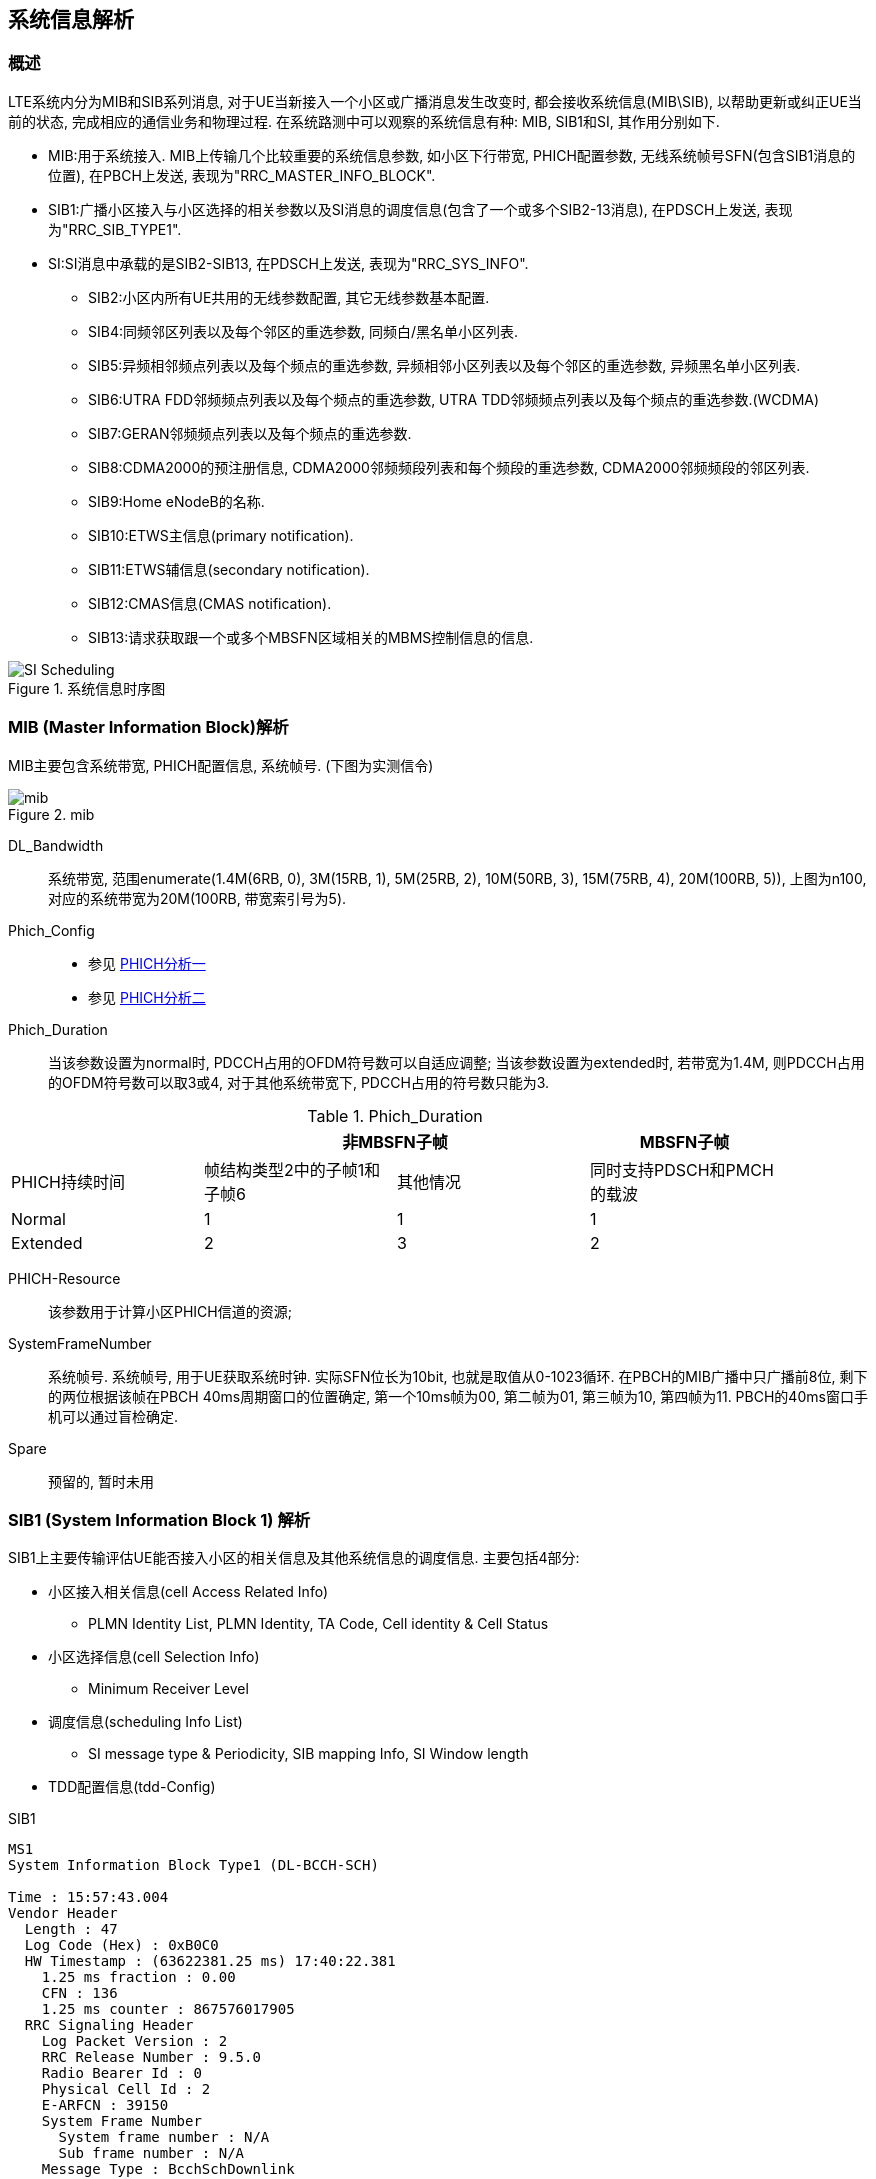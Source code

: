 ﻿== 系统信息解析

=== 概述
LTE系统内分为MIB和SIB系列消息, 对于UE当新接入一个小区或广播消息发生改变时, 都会接收系统信息(MIB\SIB), 以帮助更新或纠正UE当前的状态, 完成相应的通信业务和物理过程. 在系统路测中可以观察的系统信息有种: MIB, SIB1和SI, 其作用分别如下. 

- MIB:用于系统接入. MIB上传输几个比较重要的系统信息参数, 如小区下行带宽, PHICH配置参数, 无线系统帧号SFN(包含SIB1消息的位置), 在PBCH上发送, 表现为"RRC_MASTER_INFO_BLOCK". 
- SIB1:广播小区接入与小区选择的相关参数以及SI消息的调度信息(包含了一个或多个SIB2-13消息), 在PDSCH上发送, 表现为"RRC_SIB_TYPE1". 
- SI:SI消息中承载的是SIB2-SIB13, 在PDSCH上发送, 表现为"RRC_SYS_INFO". 
* SIB2:小区内所有UE共用的无线参数配置, 其它无线参数基本配置. 
* SIB4:同频邻区列表以及每个邻区的重选参数, 同频白/黑名单小区列表. 
* SIB5:异频相邻频点列表以及每个频点的重选参数, 异频相邻小区列表以及每个邻区的重选参数, 异频黑名单小区列表. 
* SIB6:UTRA FDD邻频频点列表以及每个频点的重选参数, UTRA TDD邻频频点列表以及每个频点的重选参数.(WCDMA) 
* SIB7:GERAN邻频频点列表以及每个频点的重选参数. 
* SIB8:CDMA2000的预注册信息, CDMA2000邻频频段列表和每个频段的重选参数, CDMA2000邻频频段的邻区列表. 
* SIB9:Home eNodeB的名称. 
* SIB10:ETWS主信息(primary notification). 
* SIB11:ETWS辅信息(secondary notification). 
* SIB12:CMAS信息(CMAS notification). 
* SIB13:请求获取跟一个或多个MBSFN区域相关的MBMS控制信息的信息. 

image::images/SI_Scheduling.jpg[title="系统信息时序图",align="center"]

=== MIB (Master Information Block)解析
MIB主要包含系统带宽, PHICH配置信息, 系统帧号. (下图为实测信令)

image::images/mib.jpg[title="mib",align="center"]

[glossary]
DL_Bandwidth::
系统带宽, 范围enumerate(1.4M(6RB, 0), 3M(15RB, 1), 5M(25RB, 2), 10M(50RB, 3), 15M(75RB, 4), 20M(100RB, 5)), 上图为n100, 对应的系统带宽为20M(100RB, 带宽索引号为5). 
Phich_Config::
- 参见 http://blog.sina.com.cn/s/blog_927cff010101bhbi.html[PHICH分析一]
- 参见 http://blog.sina.com.cn/s/blog_927cff010101bhck.html[PHICH分析二]

Phich_Duration::
当该参数设置为normal时, PDCCH占用的OFDM符号数可以自适应调整; 当该参数设置为extended时, 若带宽为1.4M, 则PDCCH占用的OFDM符号数可以取3或4, 对于其他系统带宽下, PDCCH占用的符号数只能为3. 

[align="center", width="90%", options="header"]
.Phich_Duration
|==============================================
^|             2+|非MBSFN子帧                       |MBSFN子帧
^|PHICH持续时间 |帧结构类型2中的子帧1和子帧6 |其他情况 |同时支持PDSCH和PMCH的载波
^|Normal       |1 |1 |1
^|Extended     |2 |3 |2
|==============================================

PHICH-Resource::
该参数用于计算小区PHICH信道的资源; 
SystemFrameNumber::
系统帧号. 系统帧号, 用于UE获取系统时钟. 实际SFN位长为10bit, 也就是取值从0-1023循环. 在PBCH的MIB广播中只广播前8位, 剩下的两位根据该帧在PBCH 40ms周期窗口的位置确定, 第一个10ms帧为00, 第二帧为01, 第三帧为10, 第四帧为11. PBCH的40ms窗口手机可以通过盲检确定. 
Spare::
预留的, 暂时未用


=== SIB1 (System Information Block 1) 解析
SIB1上主要传输评估UE能否接入小区的相关信息及其他系统信息的调度信息. 主要包括4部分: 

- 小区接入相关信息(cell Access Related Info)
* PLMN Identity List, PLMN Identity, TA Code, Cell identity & Cell Status
- 小区选择信息(cell Selection Info)
* Minimum Receiver Level
- 调度信息(scheduling Info List)
* SI message type & Periodicity, SIB mapping Info, SI Window length
- TDD配置信息(tdd-Config)

.SIB1
----
MS1
System Information Block Type1 (DL-BCCH-SCH)

Time : 15:57:43.004
Vendor Header
  Length : 47
  Log Code (Hex) : 0xB0C0
  HW Timestamp : (63622381.25 ms) 17:40:22.381
    1.25 ms fraction : 0.00
    CFN : 136
    1.25 ms counter : 867576017905
  RRC Signaling Header
    Log Packet Version : 2
    RRC Release Number : 9.5.0
    Radio Bearer Id : 0
    Physical Cell Id : 2
    E-ARFCN : 39150
    System Frame Number
      System frame number : N/A
      Sub frame number : N/A
    Message Type : BcchSchDownlink
    Message Length : 22
plmn-IdentityList                                               <1>
  PLMN-IdentityList :
    [0 ] :
      plmn-Identity
        mcc
          MCC :
            [0 ] : 0
            [1 ] : 0
            [2 ] : 1
        mnc
          MNC :
            [0 ] : 0
            [1 ] : 1
      cellReservedForOperatorUse : notReserved
trackingAreaCode : 12594 (0x3132)                               <2>
cellIdentity : 2 (0x2)                                          <3>
cellBarred : notBarred                                          <4>
intraFreqReselection : allowed                                  <5>
csg-Indication : False                                          <6>
q-RxLevMin : -65                                                <7>
q-RxLevMinOffset : 1                                            <8>
p-Max : 23                                                      <9>
freqBandIndicator : 40                                          <10>
schedulingInfoList                                              <11>
  SchedulingInfoList :
    [0 ] :
      si-Periodicity : rf16                                     <12>
      sib-MappingInfo
        SIB-MappingInfo :
          [0 ] :
            extensionBit0 : 0
            Optionalitem : sibType3                             <13>
          [1 ] :
            extensionBit0 : 0
            Optionalitem : sibType5
    [1 ] :
      si-Periodicity : rf128
      sib-MappingInfo
        SIB-MappingInfo :
          [0 ] :
            extensionBit0 : 0
            Optionalitem : sibType6
          [1 ] :
            extensionBit0 : 0
            Optionalitem : sibType7
tdd-Config
  subframeAssignment : sa2                                      <14>
  specialSubframePatterns : ssp7                                <15> 
si-WindowLength : ms20                                          <16>
systemInfoValueTag : 0                                          <17>


Message dump (Hex):
    70 40 04 03 31 32 00 00 00 29
    14 6B 38 48 80 28 21 91 3D 00
    00 00

----

<1> PLMN标识列表(0-6)
<2> TAC跟踪区(0-65546) 消息中(0x3132)为16进制数, 转换成十进制为12594
<3> 小区ID实际是ECI, 与核心网中的数据相同, 其中089055为ENB ID标识, 0A为小区标识(此数字必须是2位16进制数, 才能与16进制的ENB ID进行组合成ECI), 如果ENB ID和小区ID都是十进制数的话, ECI=10进制的ENB ID * 256+ 10进制cell ID
<4> 小区禁止: 小区是否禁止UE驻扎, notBarred表示不禁止
<5> 同频重选: 允许; 用来控制当更高级别的小区禁止接入时, 能否重选同频小区
<6> 指示这个小区是否为CSG小区. 当csg-Indication设置为1(true)时, 只有当消息中的CSG(Closed Subscriber Group关闭用户组)标识和UE中存储的CSG列表中的一项匹配时, 此UE才能接入小区. 这个主要是用在R9的家庭基站中的概念, 用于家庭基站对用户接入的控制. FALSE表示不启用. 
<7> 指示小区要求的最小接收功率RSRP(-140..-44)dBm, 即当UE测量小区RSRP低于该值时UE是无法在该小区驻留的. 实际的值为: Q~rxlevmin~ = IE value * 2[dB]
<8> 小区选择所需要的最小接收电平偏移,(2-16)dB 
//这个的作用不大理解
<9> 小区支持UE允许的最大发射功率,如果eNB配置大于UE支持最大值, UE就设置为UE支持的最大值. 例如Cat3 UE支持最大23db
<10> 频带指示, 表示当前系统的使用40频段
<11> 调度信息表
<12> SI消息的调度周期, 以无线帧为单位. 如rf16表示周期为16个无线帧
<13> 系统消息中所含的系统信息块映射表. 表中没有包含SIB2, 它一直包含在SI消息中的第一项. 该字段决定了该小区能下发的sib(3到11)类型. 以上调度信息表示SIB3的周期和位置. 
<14> 用于指示上下行子帧的配置, sa2对应配置2. 详见 <<tab_UD_conifg>>
<15> 特殊子帧配比. 详见 <<tab_special_conifg>>
<16> 系统消息调度窗口,20ms
<17> 指示其它SIB是否发生了改变 详见 <<si_value_tag, systemInfoValueTag解析>>


[[tab_UD_conifg]]
[align="center", width="90%"]
.TD LTE uplink-downlink configuration
|==============================================
.2+^|Uplink-downlink configuration .2+^|Downlink-to-Uplink Switch-point periodicity 10+^|Subframe number
         |0 |1 |2 |3 |4 |5 |6 |7 |8 |9 
|0 |5ms  |D |S |U |U |U |D |S |U |U |U
|1 |5ms  |D |S |U |U |D |D |S |U |U |D 
|2 |5ms  |D |S |U |D |D |D |S |U |D |D 
|3 |10ms |D |S |U |U |U |D |D |D |D |D 
|4 |10ms |D |S |U |U |D |D |D |D |D |D 
|5 |10ms |D |S |U |D |D |D |D |D |D |D 
|6 |5ms  |D |S |U |U |U |D |S |U |U |D 
|==============================================
// 配置6怎么说是5ms? 

[[tab_special_conifg]]
[align="center", width="90%"]
.TD LTE uplink-downlink configuration
|==============================================
.2+^|特殊子帧配置  3+^|Normal CP(常规CP)1ms14个码
| DwPTS | GP | UpPTS
| 0     | 3  | 10    | 1
| 1     | 9  | 4     | 1
| 2     | 10 | 3     | 1
| 3     | 11 | 2     | 1
| 4     | 12 | 1     | 1
| 5     | 3  | 9     | 2
| 6     | 0  | 3     | 2
| 7     | 10 | 2     | 2
| 8     | 11 | 1     | 2
| 9     | 6  | 6     | 2
|==============================================
// 配置6怎么说是5ms? 



[[si_value_tag, systemInfoValueTag解析]]

[big]#systemInfoValueTag解析#

对于除MIB, SIB1, SIB10和SIB11之外的所有系统信息块的公共值, 范围(0-31); SI每变化一次, systemInfoValueTag值就加1(或减1: 移动研究院测试华为网络机制是减1). 

举例: UE将寻呼消息PAGING TYPE1中的MIB value tag1与自己保存的MIB value tag2进行比较:

1. 如果这两个Tag不同的话, 认为SI已经更新, 重新读取SI. 
2. 当重新获取得的systemInfoValueTag3与systemInfoValueTag1相同, 而systemInfoValueTag2不同的话, 读取MIB中的调度内容, 进行系统消息更新. 
3. 如果自己保存的systemInfoValueTag2与重新接收的systemInfoValueTag3相同, 而与寻呼消息中的systemInfoValueTag1不同的话, 认为MIB还没有广播下来, 等下一个MIB. 

===  SIB2 (System Information Block 2) 解析
* SIB2包含对所有UE适用的无线资源配置信息
* SIB2包含通用和共享信道配置, RACH相关配置, 定时器, 上行功控
* 没有SIB2会导致UE无法初始化ATTACH流程
* SIB2消息不一定显式的包含在SIB1调度信息中, 但是它总是映射在IB1消息中schedulingInfoList的第一个实体

.SIB2
....
MS1
System Information Block 2

Time : 17:45:31.000
ac-BarringForEmergency : False
ac-BarringForMO-Signalling
  ac-BarringFactor : p95
  ac-BarringTime : s8
  ac-BarringForSpecialAC : 00000
    [0 ] : 0
    [1 ] : 0
    [2 ] : 0
    [3 ] : 0
    [4 ] : 0
ac-BarringForMO-Data
  ac-BarringFactor : p95
  ac-BarringTime : s8
  ac-BarringForSpecialAC : 00000
    [0 ] : 0
    [1 ] : 0
    [2 ] : 0
    [3 ] : 0
    [4 ] : 0
radioResourceConfigCommon
  rach-ConfigCommon                                             <1>
    numberOfRA-Preambles : n52                                  <2>
    sizeOfRA-PreamblesGroupA : n44                              <3>
    messageSizeGroupA : b56                                     <4>
    messagePowerOffsetGroupB : dB5                              <5>
    powerRampingStep : dB2                                      <6>
    preambleInitialReceivedTargetPower : dBm-90                 <7>
    preambleTransMax : n20                                      <8>
    ra-ResponseWindowSize : sf10                                <9>
    mac-ContentionResolutionTimer : sf48                        <10>
    maxHARQ-Msg3Tx : 8                                          <11>
  bcch-Config
    modificationPeriodCoeff : n4                                <12>
  pcch-Config
    defaultPagingCycle : rf64                                   <13>
    nB : oneT                                                   <14>
  prach-Config
    rootSequenceIndex : 22                                      <15>
    prach-ConfigInfo
      prach-ConfigIndex : 0                                     <16>
      highSpeedFlag : False                                     <17>
      zeroCorrelationZoneConfig : 1                             <18>
      prach-FreqOffset : 10                                     <19>
  pdsch-ConfigCommon
    referenceSignalPower : -10                                  <20>
    p-b : 1                                                     <21>
  pusch-ConfigCommon
    n-SB : 2                                                    <22>
    hoppingMode : interSubFrame                                 <23>
    pusch-HoppingOffset : 6                                     <24>
    enable64QAM : True                                          <25>
    ul-ReferenceSignalsPUSCH
      groupHoppingEnabled : False                               <26>
      groupAssignmentPUSCH : 0                                  <27>
      sequenceHoppingEnabled : False                            <28>
      cyclicShift : 0                                           <29>
  pucch-ConfigCommon
    deltaPUCCH-Shift : ds1                                      <30>
    nRB-CQI : 2                                                 <31>
    nCS-AN : 0                                                  <32>
    n1PUCCH-AN : 2                                              <33>
  soundingRS-UL-ConfigCommon
    SoundingRS-UL-ConfigCommon : release
  uplinkPowerControlCommon
    p0-NominalPUSCH : -80                                       <34>
    alpha : al1                                                 <35>
    p0-NominalPUCCH : -100                                      <36>
    deltaFList-PUCCH
      deltaF-PUCCH-Format1 : deltaF-2                           <37>
      deltaF-PUCCH-Format1b : deltaF3
      deltaF-PUCCH-Format2 : deltaF-2
      deltaF-PUCCH-Format2a : deltaF2
      deltaF-PUCCH-Format2b : deltaF2
    deltaPreambleMsg3 : 4                                       <38>
  ul-CyclicPrefixLength : len1                                  <39>
ue-TimersAndConstants
  t300 : ms1000                                                 <40>
  t301 : ms1000                                                 <41>
  t310 : ms1000                                                 <42>
  n310 : n1                                                     <43>
  t311 : ms1000                                                 <44>
  n311 : n8
additionalSpectrumEmission : 1                                  <45>
timeAlignmentTimerCommon : infinity                             <46>
....

<1> 随机接入配置
<2> 保留给竞争模式使用的随机接入前导码个数, n52即52个
<3> 随机接入前导码组A的大小. 对于所有用于竞争随机接入的前导码, eNodeB可以选择性的将其分为两组, 称为集合A和集合B. 触发随机接入时, UE首先根据待发送的Msg3大小和路损大小确定使用哪个集合. 集合A用于Msg3较小或路损较大的场景; 集合B用于Msg3较大且路损较小的场景.n44:前导码组A包含44个前导码, B组52-44=8个前导码
<4> Msg3消息块大小门限, 针对Preamble码集合A. 如果Group B存在, 则在选择Preamble码的集合时, 考察: 如果Msg3的大小大于该门限, 同时满足UE的路损小于: PCMAX – preambleInitialReceivedTargetPower– deltaPreambleMsg3 – messagePowerOffsetGroupB的门限值, 则选择Group B; 否则就选择Group A. b56表示56bit.
<5> 用于配合判决UE随机接入Preamble B组的选择
<6> 随机前导码的发射功率调整步长. dB2表明2个dB
<7> eNodeB期望接收到的初始随机前导码的功率.当PRACH前导格式为0时, 在满足前导检测性能时, eNodeB所期望的目标功率水平. 
<8> 随机接入前导最大重发次数. 如果初始接入过程失败, 但是还没有达到最大尝试次数preambleTransMax, 则可以继续尝试. 如果达到最大次数, 则本次随机接入过程结束
<9> 随机接入响应窗大小. 若在窗口期未收到RAR, 则上行同步失败.Sf10表示10个子帧的长度. 响应窗起点与Msg1间隔10ms(发送了接入前导序列以后, UE需要监听PDCCH信道,是否存在ENODEB回复的RAR消息, (Random Access Response), RAR的时间窗是从UE发送了前导序列的子帧 + 3个子帧开始, 长度为Ra-ResponseWindowSize个子帧)
<10> RA过程中UE等待接收Msg4的有效时长. 当UE初传或重传Msg3时启动. 在超时前UE收到Msg4或Msg3的NACK反馈, 则定时器停止. 定时器超时, 则随机接入失败, UE重新进行RA. 当前参数设置sf48, 即48个子帧长度. 
<11> Msg3的HARQ最大传输次数, 该参数与preambleTransMax的区别, 该参数是在一次preamble码接入成功的基础上Msg3可以自动重传的次数
<12> 系统消息更新周期系数, n2就是2. 在UE没有得到其他通知的情况下, LTE 规定 UE存贮的系统信息的有效期为3小时. LTE中, 系统信息的改变只能在特定的系统帧上进行, 这些特定的帧满足条件: SFN帧号 mod 系统消息更新周期 = 0; 其中系统消息更新周期 = modificationPeriodCoeff * defaultPagingCycle.
<13> 默认的寻呼周期. 当前参数设置rf128, 即128个无线帧长度
<14> 默认寻呼周期的系数. oneT, 即生效的默认寻呼周期=1*默认寻呼周期
<15> 用于生成Signature的逻辑Za-doff序列索引, 每一个逻辑索引对应一个物理Zadoff-chu序列. 该值一般是按网络规划配置设置的. 当前参数设置为7, 对应物理Zadoff-chu序列为629.见36.211 Table 5.7.2-4
<16> PRACH 配置索引, 用于指示无线帧中的PRACH时频位置, 取值范围为0 ~ 63, 不同的取值对应不同个数个PRACH信道. 对于TDD, 由于上行子帧较少, 一个subframe可以有多个PRACH, 但最多为6个. 见36.211 Table 5.7.1-2
<17> 高速移动小区指示. 即是否是覆盖高速移动场景, 当前参数设置为False, 表示非覆盖高速移动场景
<18> 零自相关区配置索引. 随机接入前导是由具有CAZAC(恒幅零自相关)的Zadoff-chu序列生成的, 通过逻辑根序列获取物理根序列, 然后对物理根序列进行循环移位获得. 零自相关区配置索引与Ncs的选择直接相关. 取值范围0～15, 当前参数设置为2, 即对应Ncs=15(无限集)或Ncs=22(有限集), 见36.211 Table 5.7.2-2
<19> 该参数用于广播PRACH所占用的频域资源起始位置的偏置值码当前参数设置为10, 即在第10个PRB位置
<20> 每逻辑天线(port)的小区参考信号功率. 下行参考信号传输功率定义为系统带宽内所有承载小区专用参考信息的资源粒子功率的线性平均.参数设置值为-10, 即RS信号功率为-10dbm
<21> 表示PDSCH上EPRE(Energy Per Resource Element)的功率因子比率指示, 它和天线端口共同决定了功率因子比率的值,P-b实际表征的是有RS的PDSCH符号功率与没有RS的PDSCH符号的功率偏移量 见36.213 Table 5.2-1
<22> 给定跳频模式下, 用于跳频的PUSCH子带个数. 该参数与跳频偏置决定了子带的大小, 而子带大小与跳频偏置, Vrb数一起决定PUSCH信道PRB的分配. 该参数设置为2, 即子带数为2.
<23> PUSCH跳频模式选择. 该参数设置为interSubFrame, 表示采用子帧间跳频模式. 还有另一种模式为子帧内跳频. 不同跳频模式下pusch发送信号使用的资源块获得方式不一样
<24> PUSCH信道的跳频偏移. 与FDD/TDD模式, 子帧配置, CP长度相关. 参与决定PUSCH信道资源分配. 
<25> 上行PUSHC是否使用64QAM调制方式. CAT5类终端支持. 当前参数设置为TRUE, 表示上行支持64QAM使用. 
<26> 是否允许组跳频. 所谓序列组跳, 是指小区在不同的时隙内, 使用不同序列组内的参考序列. 在非序列组跳转的情况下, 也就是说, 在不同的时隙内, 小区的参考序列都来自同一个参考序列组. 在PUCCH的情况下, 序列组的序号是小区的PCI模30后的余值. 其中, PCI在0到503之间取值. 对于PUSCH使用的序列组是通过SIB2中的参数"groupAssignmentPUSCH"来显式通知UE的. 这样做的目的是允许相邻的小区使用相同的参考信号根序列. 通过相同根序列的不同循环移位来使相邻小区的不同UE之间的RS相互正交. false, 则表示不支持
<27>  PUSCH信道的分组指派; 一个eNodeB下所有小区的GroupAssignPUSCH取0时, 这些的PUSCH上的UL RS由不同的base序列组生成, 每个小区在生成UL RS时可以使用全部的CS(Cyclic Shift)取值, 可用的CS越多, 能够支持配对的V-MIMO用户越多. 
<28> 是否允许USCH信道的序列跳频; 当不执行Group hopping时, 允许支持sequence hopping
<29> PUSCH信道的循环移位; 当一个eNodeB下的所有小区使用相同的base序列组生成PUSCH上的UL RS时, 为了保证在半静态调度时这些小区使用不同的CS(Cyclic Shift)取值, 需要为这些小区配置不同的CyclicShift取值
<30> PUCCH信道的循环移位间隔. 在组网时根据环境类型获得小区的平均时延扩展, 然后根据小区的平均时延扩展得到PUCCH信道的循环移位间隔. 与硬件处理能力相关.协助计算pucch格式1, 1a, 1b时的循环移位及正交序列索引的确定. 
<31> 表示每个时隙中可用于PUCCH格式2/2a/2b 传输的物理资源块数.RRC层给CQI配置的RB总数. 当PUCCH资源调整开关关闭时, CQI RB个数才能够进行手动配置. 参数设置为1, 表示1个RB用于承载CQI.该参数定义与36.211 5.4章节描述不一致.规范中定义为不同PUCCH格式下一个Slot可用带宽, 即RB数
//不清楚
<32> 表示的是PUCCH格式1/1a/1b和格式2/2a/2b在一个物理资源块中混合传输时格式1/1a/1b可用的循环移位数. 是delta PUCCH Shift的整数倍
<33> PUCCH占用RB数索引, 表示PUCCH 使用的RB 个数.
<34> PUSCH的标称P0值, 应用于上行功控过程. 与p0-NominalPUCCH含义一致
<35> 即α, 路径损耗补偿因子, 应用于上行功控过程. 是一个 3bit 的小区专用参数, 01代表0.1
<36> 正常进行PUCCH解调, eNodeB所期望的PUCCH发射功率水平; P0NominalPUCCH设置的过高, 会增加本小区的吞吐量, 但是会降低整网的吞吐量; P0NominalPUCCH设置偏低, 降低对邻区的干扰, 导致本小区的吞吐量的降低, 提高整网吞吐量. 
<37> PUCCH格式1的Delta值; 用于计算PUCCH信道功率, 相当于对每种PUCCH格式补偿值. 当前设置值deltaF-2, 表示-2dB
<38> 用于随机接入响应许可的PUSCH的功率计算. 实际值= IE value * 2 [dB],4*2=8 
<39> 小区的上行循环前缀长度, 分为普通循环前缀和扩展循环前缀, 扩展循环前缀主要用于一些较复杂的环境, 如多径效应明显, 时延严重等. 当前参数设置为len1, 即采用扩展循环前缀. 
<40> RRC连接建立定时器. 开始于RRCConnectionRequest发送, 在收到RRCConnectionSetup或RRCConnectionReject消息, cell re-selection或连接放弃后停止, 定时器超时后,则认为本次 RRC 建立失败, UE直接进入RRC_IDLE态. 参数设置值为1000ms. 
<41> RRC连接重建定时器. UE在发送RRCConnectionReestabilshmentRequest时启动该定时器.  定时器超时前, 如果UE收到RRCConnectionReestablishment或者RRCConnectionReestablishmentReject或者被选择小区变成不适合小区(适合小区定义参见3GPP TS 36.331), 则停止该定时器. 定时器超时后, UE进入RRC_IDLE态. 参数设置为1000ms. 
<42> 无线链路失败定时器.在收到底层连续N310个失步指示后启动, 若在定时器时间内收到连续N311个同步指示, 无线链路恢复, 否则定时器超时, 即意味着无线链路失败. 参数设置值为1000ms
<43> 该参数表示接收到底层的连续"失步"指示的最大数目. 改小, 可能增加重建次数, 改大可能无法及时检测到下行失步, 影响用户业务时延感受. 
<44> 无线链路失败恢复定时器. UE 在发起 RRC 连接重建流程时启动该定时器.  定时器超时前, 如果 UE 选择了一个 EUTRAN 小区或者异系统小区后, 停止此定时器. 定时器超时后, UE 进行小区重选或者TA更新, 进入 RRC_IDLE 态. 改小此参数对掉话率有负增益. 改大此参数影响用户业务时延感受, 可以减少掉话次数. 
<45> 附加频率散射, 限制UE功率在相应信道带宽内的水平. 即用于计算ue的上行发射功率. 这个参数对应一个Additional Maximum Power Reduction (A-MPR), 该值可以计算对应频带的上行发射功率. 该参数与Additional Maximum Power Reduction (A-MPR)的对应关系, 见 TS 36.101 Table6.2.4-1和TS 36.521 Table 6.2.4.3-1.当前参数设置值为1, 对应NS_01, 即A-MPR为NA. 
<46> 时间调整定时器, 上行同步成功后启动, 失步后重启. 这个参数是MAC层过程参数, 是对UE上行同步状态进行维护的一个定时器. UE上行需要保持和eNodeB的同步 , 同步是利用Rach信道和过程获得的. 但是UE一次做完一次Rach, 获得同步以后, 可能由于UE, eNodeB双方的时钟偏移, 或者信道情况改变, 而又变成失步状态. 在Time Alignment Timer超时的时间内, eNodeB必需对UE的上行定时做一次调整(eNB会给UE发Timing Advance Command来调整上行同步), 或者确认, 否则UE认为上行失步, 需要重新Rand Access. 例如: 在随机接入过程的Msg2中, 基站通常会返回给UE一个TA(时间提前量), 这是为了保证Msg3的同步, sf1920, 子帧为单位, 即1920个子帧长度
//不是很清楚意思

=== SIB3 (System Information Block 3) 解析
* SIB3包含了用于同频, 异频, 异系统间小区重选的基本共用信息
* 除临区相关信息之外的同频小区重选信息

.SIB3
....
MS1
System Information Block 3                                      <1>

Time : 17:45:36.299
q-Hyst : dB3                                                    <2>
s-NonIntraSearch : 22                                           <3>
threshServingLow : 15                                           <4>
cellReselectionPriority : 7                                     <5>
q-RxLevMin : -60                                                <6>
p-Max : 23                                                      <7>
s-IntraSearch : 19                                              <8>
allowedMeasBandwidth : mbw100                                   <9>
presenceAntennaPort1 : False                                    <10>
neighCellConfig                                                 <11>
  Binary string (Bin) : 01
    [0 ] : 0
    [1 ] : 1
t-ReselectionEUTRA : 1                                          <12>

....

<1> 小区重选信息
<2> 小区重选迟滞. 用于作用在(在服务小区测量RSRP值上加上该值)服务小区后作为重选判决依据
<3> 异频搜索门限. 低于22dB开启
<4> 由服务频率向低优先级重选时门限. 实际值=7*2=14dB
<5> 小区重选优先级.Value is between 0-7 where 0 means: lowest priority.
<6> 小区要求的最小接收功率RSRP值[dBm], 即当UE测量小区RSRP低于该值时, UE是无法在该小区驻留的. 实际的值为: Q~rxlevmin~ = IE value * 2, -60为-120dBm
<7> 同频临小区上行传输功率最大值. 如果缺省, UE采用自己的传输功率最大值. 
<8> If the field s-IntraSearchP is present, the UE applies the value of s-IntraSearchP instead. Otherwise if neither 09s-IntraSearch nor s-IntraSearchP is present, the UE applies the (default) value of infinity for SIntraSearchP.
<9> [later]
<10> [later]  
<11> 用于提供临小区MBSFN和上下行配比信息. 00: 不是所有邻区均和当前服务小区有相同的MBSFN子帧配置. 10: 所有邻区均和当前服务小区有相同的MBSFN子帧配置. 01: 所有邻区均没有MBSFN子帧配置. 11: 相对于服务小区的UL/DL配置, 邻区中存在不同的UL/DL配置. 对于TDD, 00, 10, 01只用于服务小区和邻区的UL/DL配置相同情况. 
<12> EUTRA小区重选定时器, 1s

=== SIB4 (System Information Block 4) 解析

* SIB4仅包含同频临小区重选信息
* SIB4包括具有特定重选参数以及黑名单小区
* SIB4包含的所有内容均是可选项, 因为UE可以自动探测和完成同频临小区监测

.SIB4
....
MS1
System Information Block 4                                      <1>

Time : 10:01:27.846
intraFreqNeighCellList                                          <2>
  IntraFreqNeighCellList :                           
    [0 ] :
      physCellId : 14                                           <3>
      q-OffsetCell : dB0                                        <4>
    [1 ] :
      physCellId : 201
      q-OffsetCell : dB0
....

<1> 同频临小区重选信息
<2> 同频临小区重选列表, 最多16个
<3> 临小区ID
<4> 定义两小区间的偏移. Value -24 ~ +24dB

=== SIB5 (System Information Block 5) 解析
* SIB5仅包含LTE异频小区重选相关的信息
* SIB5包含普通的频率小区重选参数以及特定的小区重选参数

.SIB5
....
MS1
System Information Block 5                                      <1>

Time : 17:45:36.299
interFreqCarrierFreqList                                        <2>
  InterFreqCarrierFreqList :                                    <2>
    [0 ] :
      dl-CarrierFreq : 38950                                    <3>
      q-RxLevMin : -65                                          <4>
      t-ReselectionEUTRA : 1                                    <5>
      threshX-High : 12                                         <6>
      threshX-Low : 11                                          <7>
      allowedMeasBandwidth : mbw100                             <8>
      presenceAntennaPort1 : False                              <9>
      cellReselectionPriority : 7                               <10>
      neighCellConfig                                           <11>
        Binary string (Bin) : 00
          [0 ] : 0
          [1 ] : 0
....

<1> 异频临小区重选信息
<2> 异频临小区重选列表,最多8个
<3> 异频临小区频点
<4> 异频临小区最小的RSRP. Value -70 ~ -22 dBm.
<5> 定义了小区重选时间 0 ~ 7 s
<6> # Threshold (in dB) used by UE for cell re-selection to a HIGHER priority #  The Srxlev of the candiate cell is greater then threshX_High # Value 0 to 31 dB. Actual value= Signaled value * 2
<7> # Threshold (in dB) used by UE for cell re-selection to a LOWER priority #  Cell re-selection is allowed only when Srxlev of the candiate cell is greater then threshX_Low and RSRP of serving cell is less than the value of ThreshServingLow singalled within SIB3 # Value 0 to 31 dB. Actual value= Signaled value * 2
<8> 异频临小区带宽
<9> [later]
<10> 异频临小区优先级
<11> 用于提供临小区MBSFN和上下行配比信息. 00: 不是所有邻区均和当前服务小区有相同的MBSFN子帧配置. 10: 所有邻区均和当前服务小区有相同的MBSFN子帧配置. 01: 所有邻区均没有MBSFN子帧配置. 11: 相对于服务小区的UL/DL配置, 邻区中存在不同的UL/DL配置. 对于TDD, 00, 10, 01只用于服务小区和邻区的UL/DL配置相同情况. 


=== SIB6 (System Information Block 6) 解析
* SIB6仅包含WCDMA小区重选信息

=== SIB7 (System Information Block 7) 解析
* SIB7仅包含2G小区重选信息

=== SIB8 (System Information Block 8) 解析

=== SIB9 (System Information Block 9) 解析

<<<

// vim: set syntax=asciidoc:
